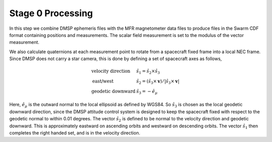 ******************
Stage 0 Processing
******************

In this step we combine DMSP ephemeris files with the MFR magnetometer
data files to produce files in the Swarm CDF format containing
positions and measurements. The scalar field measurement is set to the
modulus of the vector measurement.

We also calculate quaternions at each measurement point to rotate
from a spacecraft fixed frame into a local NEC frame. Since DMSP
does not carry a star camera, this is done by defining a set of
spacecraft axes as follows,

.. math::

   \begin{array}{ll}
     \textrm{velocity direction} & \hat{s}_1 = \hat{s}_2 \times \hat{s}_3 \\
     \textrm{east/west} & \hat{s}_2 = \left( \hat{s}_3 \times \mathbf{v} \right) / \left| \hat{s}_3 \times \mathbf{v} \right| \\
     \textrm{geodetic downward} & \hat{s}_3 = -\hat{e}_{\mu}
   \end{array}

Here, :math:`\hat{e}_{\mu}` is the outward normal to the local ellipsoid as defined
by WGS84. So :math:`\hat{s}_3` is chosen as the local geodetic downward direction, since
the DMSP attitude control system is designed to keep the spacecraft fixed with
respect to the geodetic normal to within 0.01 degrees. The vector :math:`\hat{s}_2`
is defined to be normal to the velocity direction and geodetic downward. This is
approximately eastward on ascending orbits and westward on descending orbits.
The vector :math:`\hat{s}_1` then completes the right handed set, and is in
the velocity direction.
